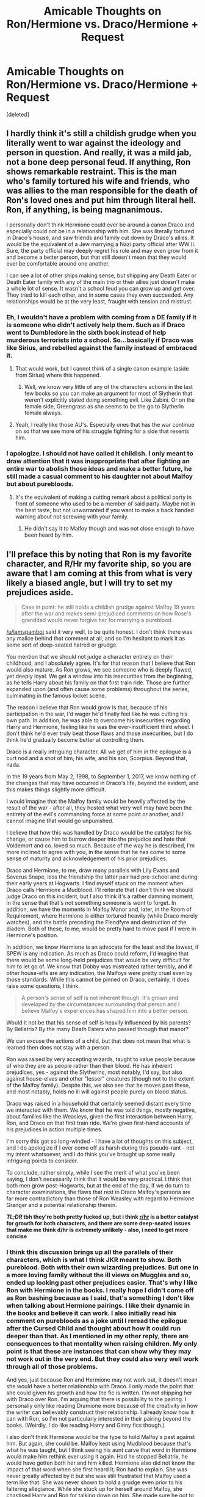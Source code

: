 #+TITLE: Amicable Thoughts on Ron/Hermione vs. Draco/Hermione + Request

* Amicable Thoughts on Ron/Hermione vs. Draco/Hermione + Request
:PROPERTIES:
:Score: 4
:DateUnix: 1490236402.0
:DateShort: 2017-Mar-23
:FlairText: Discussion
:END:
[deleted]


** I hardly think it's still a childish grudge when you literally went to war against the ideology and person in question. And really, it was a mild jab, not a bone deep personal feud. If anything, Ron shows remarkable restraint. This is the man who's family tortured his wife and friends, who was allies to the man responsible for the death of Ron's loved ones and put him through literal hell. Ron, if anything, is being magnanimous.

I personally don't think Hermione could ever be around a canon Draco and especially could not be in a relationship with him. She was literally tortured in Draco's house, and saw friends and family cut down by Draco's allies. It would be the equivalent of a Jew marrying a Nazi party official after WW II. Sure, the party official may deeply regret his role and may even grow from it and become a better person, but that still doesn't mean that they would ever be comfortable around one another.

I can see a lot of other ships making sense, but shipping any Death Eater or Death Eater family with any of the main trio or their allies just doesn't make a whole lot of sense. It wasn't a school feud you can grow up and get over. They tried to kill each other, and in some cases they even succeeded. Any relationships would be at the very least, fraught with tension and mistrust.
:PROPERTIES:
:Author: Full-Paragon
:Score: 23
:DateUnix: 1490247266.0
:DateShort: 2017-Mar-23
:END:

*** Eh, I wouldn't have a problem with coming from a DE family if it is someone who didn't actively help them. Such as if Draco went to Dumbledore in the sixth book instead of help murderous terrorists into a school. So...basically if Draco was like Sirius, and rebelled against the family instead of embraced it.
:PROPERTIES:
:Author: BobVosh
:Score: 3
:DateUnix: 1490250372.0
:DateShort: 2017-Mar-23
:END:

**** That would work, but I cannot think of a single canon example (aside from Sirius) where this happened.
:PROPERTIES:
:Author: Full-Paragon
:Score: 5
:DateUnix: 1490250726.0
:DateShort: 2017-Mar-23
:END:

***** Well, we know very little of any of the characters actions in the last few books so you can make an argument for most of Slytherin that weren't explicitly stated doing something evil. Like Zabini. Or on the female side, Greengrass as she seems to be the go to Slytherin female always.
:PROPERTIES:
:Author: BobVosh
:Score: 1
:DateUnix: 1490250954.0
:DateShort: 2017-Mar-23
:END:


**** Yeah, I really like those AU's. Especially ones that has the war continue on so that we see more of his struggle fighting for a side that resents him.
:PROPERTIES:
:Author: willowwombat85
:Score: 2
:DateUnix: 1490259153.0
:DateShort: 2017-Mar-23
:END:


*** I apologize. I should not have called it childish. I only meant to draw attention that it was inappropriate that after fighting an entire war to abolish those ideas and make a better future, he still made a casual comment to his daughter not about Malfoy but about purebloods.
:PROPERTIES:
:Author: willowwombat85
:Score: 1
:DateUnix: 1490253130.0
:DateShort: 2017-Mar-23
:END:

**** It's the equivalent of making a cutting remark about a political party in front of someone who used to be a member of said party. Maybe not in the best taste, but not unwarranted if you want to make a back handed warning about not screwing with your family.
:PROPERTIES:
:Author: triforceelf
:Score: 1
:DateUnix: 1490254235.0
:DateShort: 2017-Mar-23
:END:

***** He didn't say it to Malfoy though and was not close enough to have been heard by him.
:PROPERTIES:
:Author: willowwombat85
:Score: 1
:DateUnix: 1490255320.0
:DateShort: 2017-Mar-23
:END:


** I'll preface this by noting that Ron is my favorite character, and R/Hr my favorite ship, so you are aware that I am coming at this from what is very likely a biased angle, but I will try to set my prejudices aside.

#+begin_quote
  Case in point: he still holds a childish grudge against Malfoy 19 years after the war and makes semi-prejudiced comments on how Rose's granddad would never forgive her for marrying a pureblood.
#+end_quote

[[/u/iamspambot]] said it very well, to be quite honest. I don't think there was any malice behind that comment at all, and so I'm hesitant to mark it as some sort of deep-seated hatred or grudge.

You mention that we should not judge a character entirely on their childhood, and I absolutely agree. It's for that reason that I believe that Ron would also mature. As Ron grows, we see someone who is deeply flawed, yet deeply loyal. We get a window into his insecurities from the beginning, as he tells Harry about his family on that first train ride. Those are further expanded upon (and often cause some problems) throughout the series, culminating in the famous locket scene.

The reason I believe that Ron would grow is that, because of his participation in the war, I'd wager he'd finally feel like he was cutting his own path. In addition, he was able to overcome his insecurities regarding Harry and Hermione, feeling like he was the ever-insufficient third wheel. I don't think he'd ever truly beat those flaws and those insecurities, but I do think he'd gradually become better at controlling them.

Draco is a really intriguing character. All we get of him in the epilogue is a curt nod and a shot of him, his wife, and his son, Scorpius. Beyond that, nada.

In the 19 years from May 2, 1998, to September 1, 2017, we know nothing of the changes that may have occurred in Draco's life, beyond the evident, and this makes things slightly more difficult.

I would imagine that the Malfoy family would be heavily affected by the result of the war - after all, they hosted what very well may have been the entirety of the evil's commanding force at some point or another, and I cannot imagine that would go unpunished.

I believe that how this was handled by Draco would be the catalyst for his change, or cause him to burrow deeper into the prejudice and hate that Voldemort and co. loved so much. Because of the way he is described, I'm more inclined to agree with you, in the sense that he has come to some sense of maturity and acknowledgement of his prior prejudices.

Draco and Hermione, to me, draw many parallels with Lily Evans and Severus Snape, less the friendship the latter pair had pre-school and during their early years at Hogwarts. I find myself stuck on the moment when Draco calls Hermione a Mudblood. I'll reiterate that I don't think we should judge Draco on this incident, but I also think it's a rather damning moment, in the sense that that's not something someone is wont to forget. In addition, we have the moments in Malfoy Manor and, later, in the Room of Requirement, where Hermione is either tortured heavily (while Draco merely watches), and the battle preceding the Fiendfyre and destruction of the diadem. Both of these, to me, would be pretty hard to move past if I were in Hermione's position.

In addition, we know Hermione is an advocate for the least and the lowest, if SPEW is any indication. As much as Draco could reform, I'd imagine that there would be some long-held prejudices that would be very difficult for him to let go of. We know that Dobby was mistreated rather terribly, and if other house-elfs are any indication, the Malfoys were pretty cruel even by those standards. While this cannot be pinned on Draco, certainly, it does raise some questions, I think.

#+begin_quote
  A person's sense of self is not inherent though. It's grown and developed by the circumstances surrounding that person and I believe Malfoy's experiences has shaped him into a better person.
#+end_quote

Would it not be that his sense of self is heavily influenced by his parents? By Bellatrix? By the many Death Eaters who passed through that manor?

We can excuse the actions of a child, but that does not mean that what is learned then does not stay with a person.

Ron was raised by very accepting wizards, taught to value people because of who they are as people rather than their blood. He has inherent prejudices, yes - against the Slytherins, most notably, I'd say, but also against house-elves and other "lesser" creatures (though not to the extent of the Malfoy family). Despite this, we also see that he moves past these, and most notably, holds no ill will against people purely on blood status.

Draco was raised in a household that certainly seemed distant every time we interacted with them. We know that he was told things, mostly negative, about families like the Weasleys, given the first interaction between Harry, Ron, and Draco on that first train ride. We're given first-hand accounts of his prejudices in action multiple times.

I'm sorry this got so long-winded - I have a lot of thoughts on this subject, and I do apologize if I ever come off as harsh during this pseudo-rant - not my intent whatsoever, and I do think you've brought up some really intriguing points to consider.

To conclude, rather simply, while I see the merit of what you've been saying, I don't necessarily think that it would be very practical. I think that both men grow post-Hogwarts, but at the end of the day, if we do turn to character examinations, the flaws that rest in Draco Malfoy's persona are far more contradictory than those of Ron Weasley with regard to Hermione Granger and a potential relationship therein.

*/TL;DR/ tbh they're both pretty fucked up, but i think [[/r/hr][r/hr]] is a better catalyst for growth for both characters, and there are some deep-seated issues that make me think d/hr is extremely unlikely - also, i need to get more concise*
:PROPERTIES:
:Author: DEP61
:Score: 9
:DateUnix: 1490246804.0
:DateShort: 2017-Mar-23
:END:

*** I think this discussion brings up all the parallels of their characters, which is what I think JKR meant to show. Both pureblood. Both with their own wizarding prejudices. But one in a more loving family without the ill views on Muggles and so, ended up looking past other prejudices easier. That's why I like Ron with Hermione in the books. I really hope I didn't come off as Ron bashing because as I said, that's something I don't like when talking about Hermione pairings. I like their dynamic in the books and believe it can work. I also initially read his comment on purebloods as a joke until I reread the epilogue after the Cursed Child and thought about how it could run deeper than that. As I mentioned in my other reply, there are consequences to that mentality when raising children. My only point is that these are instances that can show why they may not work out in the very end. But they could also very well work through all of those problems.

And yes, just because Ron and Hermione may not work out, it doesn't mean she would have a better relationship with Draco. I only made the point that she could given his growth and how the fic is written. I'm not shipping her with Draco over Ron. I'm arguing that there is possibility to the pairing. I personally only like reading Dramione more because of the creativity in how the writer can believably construct their relationship. I already know how it can with Ron, so I'm not particularly interested in their pairing beyond the books. (Weirdly, I do like reading Harry and Ginny fics though.)

I also don't think Hermione would be the type to hold Malfoy's past against him. But again, she could be. Malfoy kept using Mudblood because that's what he was taught, but I think seeing his aunt carve that word in Hermione would make him rethink ever using it again. Had he stopped Bellatrix, he would have gotten both her and him killed. Hermione also did not know the impact of that word when she first heard it; Ron had to explain. She was never greatly affected by it but she was still frustrated that Malfoy used a term like that. She was never shown to hold a grudge even prior to his faltering allegiance. While she stuck up for herself around Malfoy, she chastised Harry and Ron for talking down on him. She made sure he got to the hospital after Buckbeak and noticed his failing health during HBP. I don't think she ever hated him as the boys did. Yes, she didn't like him but she never showed resentment. If he demonstrates he has truly grown as a person, she could possibly like him. Slowly.
:PROPERTIES:
:Author: willowwombat85
:Score: 3
:DateUnix: 1490249382.0
:DateShort: 2017-Mar-23
:END:

**** u/DEP61:
#+begin_quote
  I think this discussion brings up all the parallels of their characters, which is what I think JKR meant to show.
#+end_quote

Absolutely.

#+begin_quote
  Yes, she didn't like him but she never showed resentment. If he demonstrates he has truly grown as a person, she could possibly like him. Slowly.
#+end_quote

A good point, and in the same neck of the woods as what I was trying to get at. I think, if it were to happen, it would take /ages/. There's a lot of stuff that'd have to be parsed through.
:PROPERTIES:
:Author: DEP61
:Score: 1
:DateUnix: 1490250050.0
:DateShort: 2017-Mar-23
:END:


** Hr/D is a joke kept afloat by the fact that the actor is pretty and this weird belief people have that risque, passionate sex can only be had with a 'bad boy' like Malfoy.

That said, a v. good author can still make it work, as long as they don't ignore the profound tensions inherent in the pairing, or handwave the conflict away somehow.

Ron/Hr is canon, but honestly, not that plausible. For me, the ideal post-book 7 (minus epilogue) Ron would be shagging his way through the years. But, unfortunately, ff authors find it difficult to write those sort of relationships without utilizing 'true love' or 'harem' tropes.
:PROPERTIES:
:Author: finebalance
:Score: 7
:DateUnix: 1490248055.0
:DateShort: 2017-Mar-23
:END:

*** Yeah, I absolutely hate the fics that make Malfoy a sex God. I stop reading. That's why I really like the ones that make it work.

Have you read this [[https://www.fanfiction.net/s/5987922/1/Number-Games][Ron]] one shot. It does pair him off in the end but I recently read it and thought it was a great characterization of a shagging Ron.
:PROPERTIES:
:Author: willowwombat85
:Score: 6
:DateUnix: 1490250732.0
:DateShort: 2017-Mar-23
:END:


*** IIRC Rowling said in an interview that it was meant to be H/Hr nor H/G and R/Hr
:PROPERTIES:
:Author: awesomegamer919
:Score: -3
:DateUnix: 1490263574.0
:DateShort: 2017-Mar-23
:END:

**** No, just no. The interview suggested Ron/Hermione could have issues in their relationships and in some ways Harry and Hermione were more compatible. She never said it should've been Harry/Hermione. Rowling is very clear that H/G and R/Hr make the most sense, and she is right. Just reading the series makes it abundantly clear that H/G is a much better relationship and H/Hr would simply not work because they are not very compatible (in fact, reading through the series, the two don't even come across as people who'd be friends if not for the war and Ron being around).
:PROPERTIES:
:Author: goodlife23
:Score: 5
:DateUnix: 1490290423.0
:DateShort: 2017-Mar-23
:END:


** u/deleted:
#+begin_quote
  Ron was not prejudiced against Muggleborns because that's how he was raised, not because he has critically thought about why it would be wrong to discriminate.
#+end_quote

And he was never taught not to discriminate against Muggles, which is a huge problem.
:PROPERTIES:
:Score: 2
:DateUnix: 1490295451.0
:DateShort: 2017-Mar-23
:END:

*** Exactly. There are good Muggles and bad Muggles, just as there are good wizards and bad wizards. And every shade in between. I know it was meant to be an adorable quirk that Arthur was fascinated by Muggles, but I found it a bit patronizing.
:PROPERTIES:
:Author: willowwombat85
:Score: 2
:DateUnix: 1490298090.0
:DateShort: 2017-Mar-24
:END:


** u/iamspambot:
#+begin_quote
  Case in point: he still holds a childish grudge against Malfoy 19 years after the war and makes semi-prejudiced comments on how Rose's granddad would never forgive her for marrying a pureblood.
#+end_quote

That is a joke making fun of pureblood prejudices. I've made similar jokes making fun of racial prejudices. For example, back when I was in high school, I would cross the street when white people were walking towards me, or locked my car doors as they were walking by my car. Me as a white dude doing that is equivalent to Ron making that joke as a Pureblood. Its just taking prejudiced attitudes and resulting behaviors and directing them back at those who hold them as a joke.

Whether he should have said it to a child is another question. I'm sure Hermione would have been more amused by it had he made a similar joke to her instead of in front of and to their child.

I don't really have anything to add to the main discussion really. I don't like R/Hr as a central pairing (as in, I like them together, but I don't want to read a story that is about the two of them) but I don't like D/Hr as any sort of pairing. I agree its definitely better if it happens after the Battle of Hogwarts, though.
:PROPERTIES:
:Author: iamspambot
:Score: 5
:DateUnix: 1490238055.0
:DateShort: 2017-Mar-23
:END:

*** I understand he was making a joke, albeit a childish and petty one. You also emphasized that you did a similar thing in high school, when you were young and a child. Hopefully, not as an adult. I know we all probably have problems with Cursed Child as canon but we do see the impact of his "jokes." Rose didn't turn out to be the most accepting of people.
:PROPERTIES:
:Author: willowwombat85
:Score: 0
:DateUnix: 1490246430.0
:DateShort: 2017-Mar-23
:END:

**** Cursed Child is essentially a fanfiction, and one I have no interest in reading because it takes the use of time turners from being that of a fixed timeline and then allowed them to be used to change the past. Then they changed the past in stupid ways.

I don't think that joke was childish, if anything it falls into dad joke territory. But I don't think it was wise to say to his daughter.

I don't think there is anything wrong with mocking prejudice. I don't do the same kind of stuff that I mentioned anymore, but I will make jokes making funny of racism. Because I think it is something that deserves to be made fun of. But I keep those jokes generic and only say them with like-minded friends. With those who hold racist views, I confront them. You can present the same absurdities in argument form, and people are more likely to get defensive if you are making fun of them, even as indirectly as a generic joke may be.

Which is why I think that the only problem with Ron's joke was the time and the place.
:PROPERTIES:
:Author: iamspambot
:Score: 6
:DateUnix: 1490247645.0
:DateShort: 2017-Mar-23
:END:

***** I can agree with that.
:PROPERTIES:
:Author: willowwombat85
:Score: 1
:DateUnix: 1490249862.0
:DateShort: 2017-Mar-23
:END:


**** u/DEP61:
#+begin_quote
  Rose didn't turn out to be the most accepting of people.
#+end_quote

Would this line of thinking not apply to Draco?
:PROPERTIES:
:Author: DEP61
:Score: 1
:DateUnix: 1490248972.0
:DateShort: 2017-Mar-23
:END:

***** Yes. The point was not to have it repeat.
:PROPERTIES:
:Author: willowwombat85
:Score: 2
:DateUnix: 1490249653.0
:DateShort: 2017-Mar-23
:END:


** Hmm just some thoughts on the Ron/Hermione ship. I actually do think Ron helps to ground Hermione like OP said, and he has a more laidback type of personality to counter her more driven one, though he does have leadership qualities he's more of a passive type of character. I do like how in canon, Ron ends up being the one who is more of the nurturing figure at home than Hermione, who is the working parent. But that being said, I don't think the complement each other very well because Hermione seems to overwhelm Ron's own growth as a person. He's stunted in that sense when she's around because he's comfortable around her. She's happy to push him around, and he's happy to let her since it often benefits him on the surface level. He's not dependent on her in that he cannot live without her, but she becomes a somewhat convenient crutch for him.

With regards to Draco, I do think he and Hermione could work in theory; they are both intellectually on par with each other, and would definitely be able to sound off ideas on one another. But in reality, I do think that it's difficult for the two to ever be more than acquaintances or great working partners. They are both insanely competitive and ambitious, stubborn and have a mean streak that would definitely result in spectacular fights.The good thing is that both of them are okay with conflict, similar to RonxHermione (and opposite to Harry's dynamic with her, as he is more conflict avoidant. The bad thing is that meither of them are going to give way easily in an argument about something that really matters to them. It will be a hard road to compromise, something that is key in a relationship.

Romantically, Hermione probably needs someone like Draco AND Ron to be most ideal. It doesn't bode well for a relationship when both parties are as volatile as Hermione and Draco, and it's probably hard to have a home life if both are career minded. He also doesn't ground her, and she'd definitely be less emotionally stable than with Ron, and she could also become overly high strung? All of this is my postulation though.
:PROPERTIES:
:Score: 1
:DateUnix: 1490260838.0
:DateShort: 2017-Mar-23
:END:

*** I like that. Someone who's a combination of the best traits of the two. Everything is postulation. I was trying to present an argument supporting the writers who choose the Draco and Hermione pairing because it seems that people are so against it that they dismiss sometimes truly amazing authorship that addresses their conflicts and make it work. I think that's why I like post-Hogwarts since there's more wiggle room to interpret how they could have grown up that could still be in line with canon. Other than the epilogue that is.
:PROPERTIES:
:Author: willowwombat85
:Score: 1
:DateUnix: 1490290897.0
:DateShort: 2017-Mar-23
:END:


*** u/MaineCoonCat3:
#+begin_quote
  I don't think the complement each other very well because Hermione seems to overwhelm Ron's own growth as a person. He's stunted in that sense when she's around because he's comfortable around her. She's happy to push him around, and he's happy to let her since it often benefits him on the surface level. He's not dependent on her in that he cannot live without her, but she becomes a somewhat convenient crutch for him.
#+end_quote

Yes. I think Ron's problem is that he married his mother, in the sense that he gravitated from one pushy woman to another. Don't get me wrong - I quite like Hermione. From having a domineering mother, an easy-going-father, and a bunch of strong-willed siblings, it seems like Ron is accustomed to being subordinate in a relationship.
:PROPERTIES:
:Author: MaineCoonCat3
:Score: 1
:DateUnix: 1490293017.0
:DateShort: 2017-Mar-23
:END:

**** Hermione is actually quite different from Mrs Weasley I would say. She's certainly a lot more ambitious. And the dynamic between Arthur and Molly is quite different too from that of Ron and Hermione's.

I do think that Ron is good for Hermione, but not vice versa.
:PROPERTIES:
:Score: 1
:DateUnix: 1490293646.0
:DateShort: 2017-Mar-23
:END:

***** I think that both Molly and Hermione have strong opinions, excessive energy, big hearts, and the desire to be in charge. In Molly's case these traits manifested as an uber-mother, and she put her energies into family life, raising a brood of children in an economically challenging situation. I think that Hermione channeled these traits into social justice. Both women chose supportive partners who were ok with being subordinate. (Consider the dynamic between Arthur and Molly re: his muggle gadgets, the car, etc.) Yes, Hermione and Ron choose to relate through bickering - though it's this history of carping on each other that always made me question the feasibility of them working out in the long run. In the epilogue as it stands, I always picture Hermione and Molly looking at their respective husbands "fondly," i.e., humoring them, while the women run the show.
:PROPERTIES:
:Author: MaineCoonCat3
:Score: 1
:DateUnix: 1490294733.0
:DateShort: 2017-Mar-23
:END:

****** Hmm yes I can see where u come from. It's more that I've always viewed Arthur as the silent power behind the wholee family, smoothing over the little kinks in the family without his wife knowing it. But I guess you're also right in the similarites between Molly and Hermione.

And I don't see the carping on each other as a huge deal. Most couples have arguments, the bickering doesn't even seem to bother them; it certainly bothered Harry, and he even asked them to stop fighting and I think they seemed pretty confused as to what he was even referring to. Bear in mind that we're seeing the whole story in Harry's perspective too, who hasn't had a healthy representation of a normal husband and wife relationship growing up with his aunt and uncle, so these flaws we see in their relationship could also be a byproduct of Harry's own perception towards the way ron and hermione interact.
:PROPERTIES:
:Score: 1
:DateUnix: 1490295043.0
:DateShort: 2017-Mar-23
:END:


** u/deleted:
#+begin_quote
  I love Ron and Hermione as in the books.
#+end_quote

Let me stop you right there. Why do you love the pairing? In all honesty, why do you like a half-baked pairing with almost no development? The most common arguments I hear for this pairing is, "Oh, Ron was just being mean because he liked her. It's common knowledge that if a boy picks on you, he likes you." No, that isn't how it works in the real world, people are mean because they're mean, because they are annoyed by a specific person or their actions, that's like saying the common excuse for bullying, "Boys will be boys", when it is simply untrue. Then you get events in the fourth book, that show Ron is a person who enjoys being in control in a relationship, having say, deciding when/what to do. Meanwhile, Hermione is that exact same person, only less lazy, and more willing to be active. So you have two polar opposites, that are somehow supposed to attract from their emotional disagreement and moral disagreement of each other?

#+begin_quote
  The reason Hermione finally kissed him during the war is because she believed he showed growth past his prejudices (against werewolves, giants, trolls, house-elves throughout the years) when he mentioned saving the Hogwarts elves;
#+end_quote

Hmm, if she liked someone based on their lack of prejudices, then why didn't Hermione just go with Harry from the beginning? He literally freed a house-elf, was friends with a half-giant and didn't even care when he found out, his uncle was a werewolf that almost killed him yet he still held no prejudice against werewolves, etc... Not to mention the amount of 'tender' moments they had together, with the "You're a great wizard, you know", to the multiple long hugs whenever they met for the first time.

As for Draco, the argument for him is even thinner. He was essentially an ugly coward that couldn't stand up for himself, he was in the most well-guarded building in Magical Britain, yet didn't think to ask Dumbledore to protect his family by having them all held in Hogwarts. So we are left with what? The fact that he endangered the lives of school children who were too young to understand who the Death Eaters were? The fact that he got the last hope of the wizarding world, killed?

Your evidence for his change is based on the fanfiction that is Cursed Child, and a singular scene from the Epilogue. Also, who says that both of them do hold any liking for each other? Draco has a list of Pureblood girls that he can wed, who are likely ten times better looking than Hermione, with the same temperament as himself. With someone as superficial as Draco, I doubt he would care much about Hermione, nor her views on things.
:PROPERTIES:
:Score: 0
:DateUnix: 1490252941.0
:DateShort: 2017-Mar-23
:END:

*** I chose to discuss these two pairings since Ron is the canon pairing and Draco is the pairing I like reading. I could have chosen to talk about others.

I make the argument that I don't ship her with Draco over Ron, but that given how the fic is written and the instances of growth he has shown, it is possible that Hermione could slowly like him. Because she would have grown and he would have grown, both possibly to a point that complements each other. A good writer would address all of these issues. My thoughts mainly come from Rowling's writings on Pottermore. Not Cursed Child. But given that I said I like post-Hogwarts fics, there will be a lack of true evidence because there isn't much canon at all for those years. So yes, of course I'd be lacking.

Rowling did develop Ron and Hermione's relationship throughout the books. Hermione had a crush but it was not until Ron came around with his feelings did she act on it. She finally kissed him in that moment, but they were clearly in some sort of relationship during DH. She may have initially like him just because she was young but I do think she found that she enjoyed her banter with him. Hermione could have liked Harry, but I always saw them as siblings. Harry never really showed that he liked her company without Ron around and Hermione didn't have the same push and shove stimulus with Harry than she did with Ron. Harry even blew up at their little bickering. I think she likes the small arguments. I feel like your perception of Harry and Hermione's relationship is distorted by the movies. They don't hug that much. I did think Ron was sometimes callous in making fun of her and why I think it could present problems later on if his insecurities arise. However, I think they would be a good first relationship to learn from one another. You can read more on other threads if you're interested in expanding your outlook on their relationship.
:PROPERTIES:
:Author: willowwombat85
:Score: 2
:DateUnix: 1490257380.0
:DateShort: 2017-Mar-23
:END:

**** u/deleted:
#+begin_quote
  Hermione had a crush but it was not until Ron came around with his feelings did she act on it.
#+end_quote

How could you possibly know that? Lol. It was never stated in the books, you're using pure-headcanon to substitute things that never happened.

#+begin_quote
  some sort of relationship during DH
#+end_quote

Nope, they were pretty distant through most of the story, until Ron came back from abandoning them.

#+begin_quote
  I think she likes the small arguments.
#+end_quote

Doubtful, constantly arguing with someone is exhausting, not fun. Especially when it is someone who cannot see from your perspective (Ron).
:PROPERTIES:
:Score: -4
:DateUnix: 1490257811.0
:DateShort: 2017-Mar-23
:END:

***** She was devastated when Ron went out with Lavender. How was that not evidence she had a crush on Ron? During the wedding, she danced with Ron and Krum asked Harry if they were together and he responds "sort of." Harry also made observations of how they fell asleep with hands outstretched towards each other and thought they may have fallen asleep holding hands during their camping throughout DH. And I think she saw the arguments stimulating because when Harry told them to stop, both of them were confused. They didn't see it as arguing. Remember, the books are only from Harry's perspective.
:PROPERTIES:
:Author: willowwombat85
:Score: 3
:DateUnix: 1490258513.0
:DateShort: 2017-Mar-23
:END:


***** Actually, she does seem to have a crush on him. Rowling mentions throughout HBP how she gets jealous at Ron and Lavender's relationship in a way that a normal friend doesn't, and was positively ecstatic they broke up. They were pretty close in DH too. In fact, when Krum asks if Ron and Hermione are together at Bill and Fleur's wedding, Harry literally responds "sort of"

"Hermione was watching Ron fret over the fate of the Cameroles, and there was such tenderness in her expression that Harry felt as if he had surprised her in the act of kissing him" -- DH (before Ron leaves)

Also, "Don't look at me like that!" he snapped at Hermione. "Don't you start on her!" snarled Ron.

Ron is pretty protective over hermione in DH, and whenever Malfoy insults her or something, its Ron (and not so much Harry) who comes to her defence. Throughout DH, there are plenty of moments where Rowling mentions that Hermione and Ron share hugs and Hermione/Ron defend each other whenever Harry gets mad. At each moment of crisis, Hermione seeks out Ron first before she does Harry. They are a lot closer than it seems in the movie.

I think you might need to re-read your book. The movie did a piss poor job at representing Ron and Hermione's friendship, and didn't show much of the conflict between Harry and Hermione either, so it came up pretty imbalanced as a result. Ron does see from Hermione's perspective actually; he complements her quick thinking, and he
:PROPERTIES:
:Score: 3
:DateUnix: 1490261862.0
:DateShort: 2017-Mar-23
:END:

****** So Ron defending her automatically means they're meant to be together? I don't understand that rationale.

Also, Ron/Hermione only seems to start being foreshadowed during HPB and so forth. So the whole "it's been in the books since the beginning" point is pretty much moot.

I feel like people use protecting someone like a sister, and calling them smart on occasion, as some kind of calling card for people to automatically get married.

#+begin_quote
  its Ron (and not so much Harry) who comes to her defence.
#+end_quote

When has Harry ever said anything that wasn't convenient to his plot? Also, I seem to recall Harry defending Hermione to Horace quite fiercely.
:PROPERTIES:
:Score: -4
:DateUnix: 1490263078.0
:DateShort: 2017-Mar-23
:END:

******* I think you've mistaken "possible evidence of romantic interest" for "meant to be together."

Either that or your just trying to strawman the argument.

Also, the first hint of R/Hr in the books I can think of is in GOF.
:PROPERTIES:
:Author: iamspambot
:Score: 5
:DateUnix: 1490268241.0
:DateShort: 2017-Mar-23
:END:
